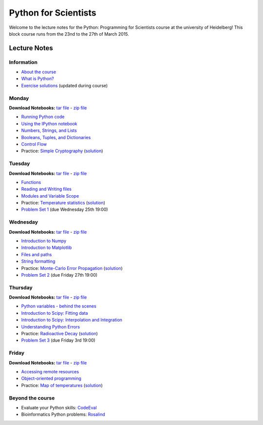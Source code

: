 Python for Scientists
=====================

Welcome to the lecture notes for the Python: Programming for Scientists course
at the university of Heidelberg! This block course runs from the 23nd to the
27th of March 2015.

Lecture Notes
-------------

Information
^^^^^^^^^^^

* `About the course <_static/00.%20About%20the%20course.html>`_
* `What is Python? <_static/01.%20What%20is%20Python.html>`_

* `Exercise solutions <_static/Exercise%20Solutions.html>`_ (updated during course)

Monday
^^^^^^

**Download Notebooks:** `tar file <_static/py4sci_mon.tgz>`__ - `zip file <_static/py4sci_mon.zip>`__

* `Running Python code <_static/02.%20How%20to%20run%20Python%20code.html>`_
* `Using the IPython notebook <_static/03.%20Using%20the%20IPython%20notebook.html>`_
* `Numbers, Strings, and Lists <_static/04.%20Numbers%2C%20String%2C%20and%20Lists.html>`_
* `Booleans, Tuples, and Dictionaries <_static/05.%20Booleans%2C%20Tuples%2C%20and%2C%20Dictionaries.html>`_
* `Control Flow <_static/06.%20Control%20Flow.html>`_

* Practice: `Simple Cryptography <_static/Practice%20Problem%20-%20Cryptography.html>`_ (`solution <_static/Practice%20Problem%20-%20Cryptography%20-%20Sample%20Solution.html>`__)

Tuesday
^^^^^^^

**Download Notebooks:** `tar file <_static/py4sci_tue.tgz>`__ - `zip file <_static/py4sci_tue.zip>`__

* `Functions <_static/07.%20Functions.html>`_
* `Reading and Writing files <_static/08.%20Reading%20and%20writing%20files.html>`_
* `Modules and Variable Scope <_static/09.%20Modules%20and%20Variable%20Scope.html>`_

* Practice: `Temperature statistics <_static/Practice%20Problem%20-%20Temperatures.html>`_ (`solution <_static/Practice%20Problem%20-%20Temperatures%20-%20Sample%20Solution.html>`__)

* `Problem Set 1 <_static/Problem%20Set%201.html>`_ (due Wednesday 25th 19:00)

Wednesday
^^^^^^^^^

**Download Notebooks:** `tar file <_static/py4sci_wed.tgz>`__ - `zip file <_static/py4sci_wed.zip>`__

* `Introduction to Numpy <_static/10.%20Introduction%20to%20Numpy.html>`_
* `Introduction to Matplotlib <_static/11.%20Introduction%20to%20Matplotlib.html>`_
* `Files and paths <_static/12.%20Files%20and%20paths.html>`_
* `String formatting <_static/13.%20String%20Formatting.html>`_

* Practice: `Monte-Carlo Error Propagation <_static/Practice%20Problem%20-%20Monte-Carlo%20Error%20Propagation.html>`_ (`solution <_static/Practice%20Problem%20-%20Monte-Carlo%20Error%20Propagation%20-%20Sample%20Solution.html>`__)

* `Problem Set 2 <_static/Problem%20Set%202.html>`_ (due Friday 27th 19:00)

Thursday
^^^^^^^^

**Download Notebooks:** `tar file <_static/py4sci_thu.tgz>`__ - `zip file <_static/py4sci_thu.zip>`__

* `Python variables - behind the scenes <_static/14.%20Python%20variables%20-%20benind%20the%20scenes.html>`_
* `Introduction to Scipy: Fitting data <_static/15.%20Fitting%20models%20to%20data.html>`_
* `Introduction to Scipy: Interpolation and Integration <_static/16.%20Interpolation%20and%20Integration.html>`_
* `Understanding Python Errors <_static/17.%20Understanding%20Python%20errors.html>`_

* Practice: `Radioactive Decay <_static/Practice%20Problem%20-%20Radioactive%20Decay.html>`_ (`solution <_static/Practice%20Problem%20-%20Radioactive%20Decay%20-%20Sample%20Solution.html>`__)

* `Problem Set 3 <_static/Problem%20Set%203.html>`_ (due Friday 3rd 19:00)

Friday
^^^^^^

**Download Notebooks:** `tar file <_static/py4sci_fri.tgz>`__ - `zip file <_static/py4sci_fri.zip>`__

* `Accessing remote resources <_static/18.%20Accessing%20remote%20resources.html>`_
* `Object-oriented programming <_static/19.%20Object-oriented%20programming.html>`_

* Practice: `Map of temperatures <_static/Practice%20Problem%20-%20Map%20of%20temperatures%20over%20Germany.html>`_ (`solution <_static/Practice%20Problem%20-%20Map%20of%20Temperatures%20over%20Germany%20-%20Sample%20Solution.html>`__)

Beyond the course
^^^^^^^^^^^^^^^^^

.. * `Bonus Problem Set <_static/Bonus%20Problem%20Set.html>`_

* Evaluate your Python skills: `CodeEval <https://www.codeeval.com/>`_
* Bioinformatics Python problems: `Rosalind <http://rosalind.info/problems/locations/>`_
